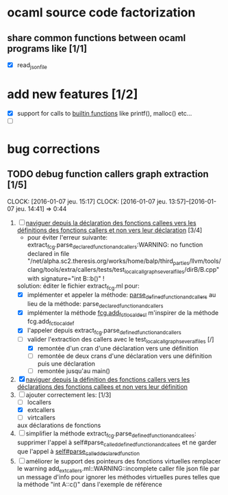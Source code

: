 #+AUTHOR Hugues Balp

* ocaml source code factorization
** share common functions between ocaml programs like [1/1]
   - [X] read_json_file
* add new features [1/2]
  - [X] support for calls to _builtin functions_ like printf(), malloc() etc...
  - [ ] 
* bug corrections
** TODO debug function callers graph extraction [1/5]
   DEADLINE: <2016-01-07 jeu.>
   CLOCK: [2016-01-07 jeu. 15:17]
   CLOCK: [2016-01-07 jeu. 13:57]--[2016-01-07 jeu. 14:41] =>  0:44
   1. [-] _naviguer depuis la déclaration des fonctions callees vers les définitions des fonctions callers et non vers leur déclaration_ [3/4]
      - pour éviter l'erreur suivante:
        extract_fcg.parse_declared_function_and_callers:WARNING: no function declared in file "/net/alpha.sc2.theresis.org/works/home/balp/third_parties/llvm/tools/clang/tools/extra/callers/tests/test_local_callgraph_several_files/dirB/B.cpp" with signature="int B::b()" !
      solution: éditer le fichier extract_fcg.ml pour:
      - [X] implémenter et appeler la méthode: _parse_defined_function_and_callers_
        au lieu de la méthode: parse_declared_function_and_callers
      - [X] implémenter la méthode _fcg.add_fct_localdecl_
        m'inspirer de la méthode fcg.add_fct_localdef
      - [X] l'appeler depuis extract_fcg.parse_defined_function_and_callers
      - [-] valider l'extraction des callers avec le test_local_callgraph_several_files [/]
        - [X] remontée d'un cran d'une déclaration vers une définition
        - [ ] remontée de deux crans d'une déclaration vers une définition puis une déclaration
        - [ ] remontée jusqu'au main()
   2. [X] _naviguer depuis la définition des fonctions callers vers les déclarations des fonctions callees et non vers leur définition_
   3. [-] ajouter correctement les: [1/3]
      - [ ] locallers
      - [X] extcallers
      - [ ] virtcallers
      aux déclarations de fonctions
   4. [ ] simplifier la méthode extract_fcg.parse_defined_function_and_callees:
      supprimer l'appel à self#parse_called_defined_function_and_callees
      et ne garder que l'appel à _self#parse_called_declared_function_
   5. [ ] améliorer le support des pointeurs des fonctions virtuelles
          remplacer le warning add_extcallers.ml::WARNING::incomplete caller file json file
          par un message d'info pour ignorer les méthodes virtuelles pures telles que la méthode "int A::c()" dans l'exemple de référence
